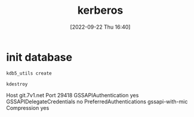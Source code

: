 :PROPERTIES:
:ID:       79f496c9-bb19-4d1b-834e-6da80b25e3d6
:END:
#+title: kerberos
#+date: [2022-09-22 Thu 16:40]
* init database
#+begin_src sh
kdb5_utils create
#+end_src

#+begin_src sh
kdestroy
#+end_src


Host git.7v1.net
    Port 29418
    GSSAPIAuthentication yes
    GSSAPIDelegateCredentials no
    PreferredAuthentications gssapi-with-mic
    Compression yes

